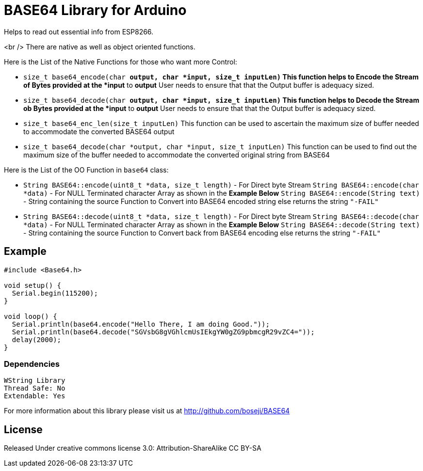 = BASE64 Library for Arduino =

Helps to read out essential info from ESP8266.

<br />
There are native as well as object oriented functions.

Here is the List of the Native Functions for those who want more Control:

  * `size_t base64_encode(char *output, char *input, size_t inputLen)`
     This function helps to Encode the Stream of Bytes provided at the *input* to *output*
     User needs to ensure that that the Output buffer is adequacy sized.

  * `size_t base64_decode(char *output, char *input, size_t inputLen)`
     This function helps to Decode the Stream ob Bytes provided at the *input* to *output*
     User needs to ensure that that the Output buffer is adequacy sized.

  * `size_t base64_enc_len(size_t inputLen)`
     This function can be used to ascertain the maximum size of buffer needed to accommodate
     the converted BASE64 output 

  * `size_t base64_decode(char *output, char *input, size_t inputLen)`
     This function can be used to find out the maximum size of the buffer needed to accommodate
     the converted original string from BASE64


Here is the List of the OO Function in `base64` class:

  * `String BASE64::encode(uint8_t *data, size_t length)` - For Direct byte Stream
    `String BASE64::encode(char *data)` - For NULL Terminated character Array as shown in the **Example Below**
    `String BASE64::encode(String text)` - String containing the source
    Function to Convert into BASE64 encoded string else returns the string `"-FAIL"`

  * `String BASE64::decode(uint8_t *data, size_t length)` - For Direct byte Stream
    `String BASE64::decode(char *data)` - For NULL Terminated character Array as shown in the **Example Below**
    `String BASE64::decode(String text)` - String containing the source
    Function to Convert back from BASE64 encoding else returns the string `"-FAIL"`


== Example ==

```arduino
#include <Base64.h>

void setup() {
  Serial.begin(115200);
}

void loop() {
  Serial.println(base64.encode("Hello There, I am doing Good."));
  Serial.println(base64.decode("SGVsbG8gVGhlcmUsIEkgYW0gZG9pbmcgR29vZC4="));
  delay(2000);
}
```

=== Dependencies ===
 WString Library
 Thread Safe: No
 Extendable: Yes

For more information about this library please visit us at
http://github.com/boseji/BASE64

== License ==

Released Under creative commons license 3.0: Attribution-ShareAlike CC BY-SA

